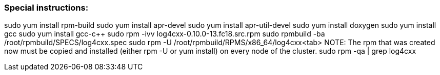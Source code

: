 ////
/**
* @@@ START COPYRIGHT @@@
*
* Licensed to the Apache Software Foundation (ASF) under one
* or more contributor license agreements.  See the NOTICE file
* distributed with this work for additional information
* regarding copyright ownership.  The ASF licenses this file
* to you under the Apache License, Version 2.0 (the
* "License"); you may not use this file except in compliance
* with the License.  You may obtain a copy of the License at
*
*   http://www.apache.org/licenses/LICENSE-2.0
*
* Unless required by applicable law or agreed to in writing,
* software distributed under the License is distributed on an
* "AS IS" BASIS, WITHOUT WARRANTIES OR CONDITIONS OF ANY
* KIND, either express or implied.  See the License for the
* specific language governing permissions and limitations
* under the License.
*
* @@@ END COPYRIGHT @@@
  */
////

=== Special instructions: 

sudo yum install rpm-build
sudo yum install apr-devel
sudo yum install apr-util-devel
sudo yum install doxygen
sudo yum install gcc
sudo yum install gcc-c++
sudo rpm -ivv log4cxx-0.10.0-13.fc18.src.rpm
sudo rpmbuild -ba /root/rpmbuild/SPECS/log4cxx.spec
sudo rpm -U /root/rpmbuild/RPMS/x86_64/log4cxx<tab>
NOTE: The rpm that was created now must be copied and installed (either rpm -U or yum install) on every node of the cluster. 
sudo rpm -qa | grep log4cxx


